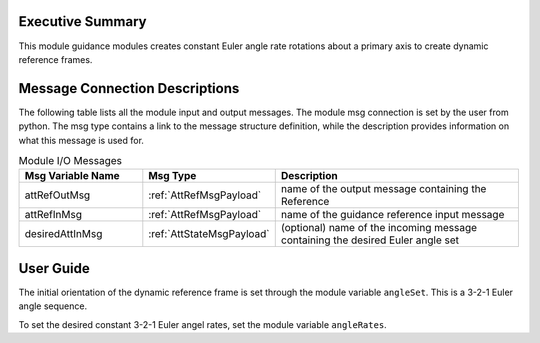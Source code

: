 Executive Summary
-----------------

This module guidance modules creates constant Euler angle rate rotations about a primary axis
to create dynamic reference frames.

Message Connection Descriptions
-------------------------------
The following table lists all the module input and output messages.  The module msg connection is set by the
user from python.  The msg type contains a link to the message structure definition, while the description
provides information on what this message is used for.

.. list-table:: Module I/O Messages
    :widths: 25 25 50
    :header-rows: 1

    * - Msg Variable Name
      - Msg Type
      - Description
    * - attRefOutMsg
      - :ref:`AttRefMsgPayload`
      - name of the output message containing the Reference
    * - attRefInMsg
      - :ref:`AttRefMsgPayload`
      - name of the guidance reference input message
    * - desiredAttInMsg
      - :ref:`AttStateMsgPayload`
      - (optional) name of the incoming message containing the desired Euler angle set

User Guide
----------
The initial orientation of the dynamic reference frame is set through the module variable ``angleSet``.  This is a
3-2-1 Euler angle sequence.

To set the desired constant 3-2-1 Euler angel rates, set the module variable ``angleRates``.
